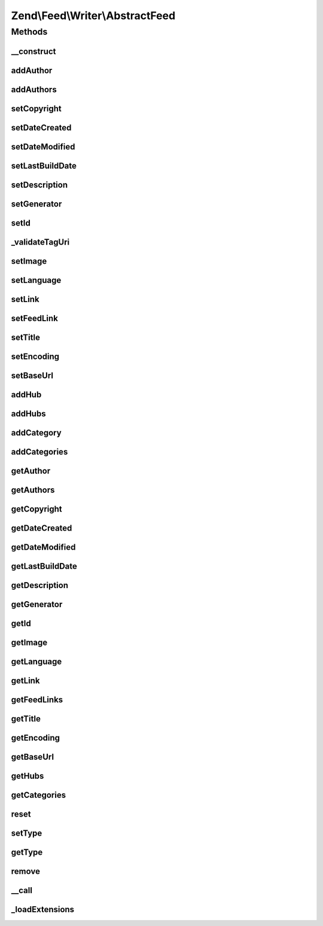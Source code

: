 .. Feed/Writer/AbstractFeed.php generated using docpx on 01/30/13 03:32am


Zend\\Feed\\Writer\\AbstractFeed
================================

Methods
+++++++

__construct
-----------

.. function:: __construct()


    Constructor: Primarily triggers the registration of core extensions and
    loads those appropriate to this data container.



addAuthor
---------

.. function:: addAuthor()


    Set a single author
    
    The following option keys are supported:
    'name'  => (string) The name
    'email' => (string) An optional email
    'uri'   => (string) An optional and valid URI

    :param array: 

    :throws Exception\InvalidArgumentException: If any value of $author not follow the format.

    :rtype: AbstractFeed 



addAuthors
----------

.. function:: addAuthors()


    Set an array with feed authors


    :param array: 

    :rtype: AbstractFeed 



setCopyright
------------

.. function:: setCopyright()


    Set the copyright entry

    :param string: 

    :throws Exception\InvalidArgumentException: 

    :rtype: AbstractFeed 



setDateCreated
--------------

.. function:: setDateCreated()


    Set the feed creation date

    :param null|integer|DateTime: 

    :throws Exception\InvalidArgumentException: 

    :rtype: AbstractFeed 



setDateModified
---------------

.. function:: setDateModified()


    Set the feed modification date

    :param null|integer|DateTime: 

    :throws Exception\InvalidArgumentException: 

    :rtype: AbstractFeed 



setLastBuildDate
----------------

.. function:: setLastBuildDate()


    Set the feed last-build date. Ignored for Atom 1.0.

    :param null|integer|DateTime: 

    :throws Exception\InvalidArgumentException: 

    :rtype: AbstractFeed 



setDescription
--------------

.. function:: setDescription()


    Set the feed description

    :param string: 

    :throws Exception\InvalidArgumentException: 

    :rtype: AbstractFeed 



setGenerator
------------

.. function:: setGenerator()


    Set the feed generator entry

    :param array|string: 
    :param null|string: 
    :param null|string: 

    :throws Exception\InvalidArgumentException: 

    :rtype: AbstractFeed 



setId
-----

.. function:: setId()


    Set the feed ID - URI or URN (via PCRE pattern) supported

    :param string: 

    :throws Exception\InvalidArgumentException: 

    :rtype: AbstractFeed 



_validateTagUri
---------------

.. function:: _validateTagUri()


    Validate a URI using the tag scheme (RFC 4151)

    :param string: 

    :rtype: bool 



setImage
--------

.. function:: setImage()


    Set a feed image (URI at minimum). Parameter is a single array with the
    required key 'uri'. When rendering as RSS, the required keys are 'uri',
    'title' and 'link'. RSS also specifies three optional parameters 'width',
    'height' and 'description'. Only 'uri' is required and used for Atom rendering.

    :param array: 

    :throws Exception\InvalidArgumentException: 

    :rtype: AbstractFeed 



setLanguage
-----------

.. function:: setLanguage()


    Set the feed language

    :param string: 

    :throws Exception\InvalidArgumentException: 

    :rtype: AbstractFeed 



setLink
-------

.. function:: setLink()


    Set a link to the HTML source

    :param string: 

    :throws Exception\InvalidArgumentException: 

    :rtype: AbstractFeed 



setFeedLink
-----------

.. function:: setFeedLink()


    Set a link to an XML feed for any feed type/version

    :param string: 
    :param string: 

    :throws Exception\InvalidArgumentException: 

    :rtype: AbstractFeed 



setTitle
--------

.. function:: setTitle()


    Set the feed title

    :param string: 

    :throws Exception\InvalidArgumentException: 

    :rtype: AbstractFeed 



setEncoding
-----------

.. function:: setEncoding()


    Set the feed character encoding

    :param string: 

    :throws Exception\InvalidArgumentException: 

    :rtype: AbstractFeed 



setBaseUrl
----------

.. function:: setBaseUrl()


    Set the feed's base URL

    :param string: 

    :throws Exception\InvalidArgumentException: 

    :rtype: AbstractFeed 



addHub
------

.. function:: addHub()


    Add a Pubsubhubbub hub endpoint URL

    :param string: 

    :throws Exception\InvalidArgumentException: 

    :rtype: AbstractFeed 



addHubs
-------

.. function:: addHubs()


    Add Pubsubhubbub hub endpoint URLs

    :param array: 

    :rtype: AbstractFeed 



addCategory
-----------

.. function:: addCategory()


    Add a feed category

    :param array: 

    :throws Exception\InvalidArgumentException: 

    :rtype: AbstractFeed 



addCategories
-------------

.. function:: addCategories()


    Set an array of feed categories

    :param array: 

    :rtype: AbstractFeed 



getAuthor
---------

.. function:: getAuthor()


    Get a single author

    :param int: 

    :rtype: string|null 



getAuthors
----------

.. function:: getAuthors()


    Get an array with feed authors

    :rtype: array 



getCopyright
------------

.. function:: getCopyright()


    Get the copyright entry

    :rtype: string|null 



getDateCreated
--------------

.. function:: getDateCreated()


    Get the feed creation date

    :rtype: string|null 



getDateModified
---------------

.. function:: getDateModified()


    Get the feed modification date

    :rtype: string|null 



getLastBuildDate
----------------

.. function:: getLastBuildDate()


    Get the feed last-build date

    :rtype: string|null 



getDescription
--------------

.. function:: getDescription()


    Get the feed description

    :rtype: string|null 



getGenerator
------------

.. function:: getGenerator()


    Get the feed generator entry

    :rtype: string|null 



getId
-----

.. function:: getId()


    Get the feed ID

    :rtype: string|null 



getImage
--------

.. function:: getImage()


    Get the feed image URI

    :rtype: array 



getLanguage
-----------

.. function:: getLanguage()


    Get the feed language

    :rtype: string|null 



getLink
-------

.. function:: getLink()


    Get a link to the HTML source

    :rtype: string|null 



getFeedLinks
------------

.. function:: getFeedLinks()


    Get a link to the XML feed

    :rtype: string|null 



getTitle
--------

.. function:: getTitle()


    Get the feed title

    :rtype: string|null 



getEncoding
-----------

.. function:: getEncoding()


    Get the feed character encoding

    :rtype: string|null 



getBaseUrl
----------

.. function:: getBaseUrl()


    Get the feed's base url

    :rtype: string|null 



getHubs
-------

.. function:: getHubs()


    Get the URLs used as Pubsubhubbub hubs endpoints

    :rtype: string|null 



getCategories
-------------

.. function:: getCategories()


    Get the feed categories

    :rtype: string|null 



reset
-----

.. function:: reset()


    Resets the instance and deletes all data

    :rtype: void 



setType
-------

.. function:: setType()


    Set the current feed type being exported to "rss" or "atom". This allows
    other objects to gracefully choose whether to execute or not, depending
    on their appropriateness for the current type, e.g. renderers.

    :param string: 

    :rtype: AbstractFeed 



getType
-------

.. function:: getType()


    Retrieve the current or last feed type exported.

    :rtype: string Value will be "rss" or "atom"



remove
------

.. function:: remove()


    Unset a specific data point

    :param string: 

    :rtype: AbstractFeed 



__call
------

.. function:: __call()


    Method overloading: call given method on first extension implementing it

    :param string: 
    :param array: 

    :rtype: mixed 

    :throws: Exception\BadMethodCallException if no extensions implements the method



_loadExtensions
---------------

.. function:: _loadExtensions()


    Load extensions from Zend_Feed_Writer


    :rtype: void 



